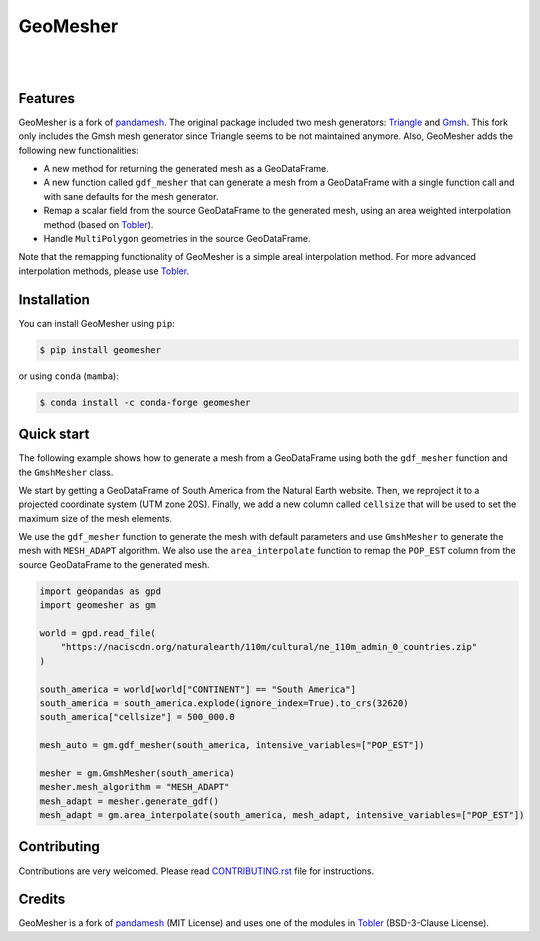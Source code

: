 GeoMesher
=========

.. image:: https://github.com/cheginit/geomesher/actions/workflows/test.yml/badge.svg
   :target: https://github.com/cheginit/geomesher/actions/workflows/test.yml
   :alt: CI

.. image:: https://img.shields.io/pypi/v/geomesher.svg
    :target: https://pypi.python.org/pypi/geomesher
    :alt: PyPi

.. image:: https://img.shields.io/conda/vn/conda-forge/geomesher.svg
    :target: https://anaconda.org/conda-forge/geomesher
    :alt: Conda Version

.. image:: https://codecov.io/gh/cheginit/geomesher/graph/badge.svg
    :target: https://codecov.io/gh/cheginit/geomesher
    :alt: CodeCov

.. image:: https://img.shields.io/pypi/pyversions/geomesher.svg
    :target: https://pypi.python.org/pypi/geomesher
    :alt: Python Versions

|

.. image:: https://static.pepy.tech/badge/geomesher
    :target: https://pepy.tech/project/geomesher
    :alt: Downloads

.. image:: https://www.codefactor.io/repository/github/cheginit/geomesher/badge/main
    :target: https://www.codefactor.io/repository/github/cheginit/geomesher/overview/main
    :alt: CodeFactor

.. image:: https://img.shields.io/badge/code%20style-black-000000.svg
    :target: https://github.com/psf/black
    :alt: black

.. image:: https://img.shields.io/badge/pre--commit-enabled-brightgreen?logo=pre-commit&logoColor=white
    :target: https://github.com/pre-commit/pre-commit
    :alt: pre-commit

|

Features
--------

GeoMesher is a fork of `pandamesh <https://github.com/Deltares/pandamesh>`__. The original
package included two mesh generators: `Triangle <https://www.cs.cmu.edu/~quake/triangle.html>`__
and `Gmsh <https://gmsh.info/>`__. This fork only includes the Gmsh mesh generator since
Triangle seems to be not maintained anymore. Also, GeoMesher adds the following new
functionalities:

* A new method for returning the generated mesh as a GeoDataFrame.
* A new function called ``gdf_mesher`` that can generate a mesh from a GeoDataFrame
  with a single function call and with sane defaults for the mesh generator.
* Remap a scalar field from the source GeoDataFrame to the generated mesh,
  using an area weighted interpolation method
  (based on `Tobler <https://github.com/pysal/tobler>`__).
* Handle ``MultiPolygon`` geometries in the source GeoDataFrame.

Note that the remapping functionality of GeoMesher is a simple areal interpolation method.
For more advanced interpolation methods, please use `Tobler <https://pysal.org/tobler/index.html>`__.

Installation
------------

You can install GeoMesher using ``pip``:

.. code-block:: console

    $ pip install geomesher

or using ``conda`` (``mamba``):

.. code-block:: console

    $ conda install -c conda-forge geomesher

Quick start
-----------

The following example shows how to generate a mesh from a GeoDataFrame
using both the ``gdf_mesher`` function and the ``GmshMesher`` class.

We start by getting a GeoDataFrame of South America from the Natural Earth website.
Then, we reproject it to a projected coordinate system (UTM zone 20S).
Finally, we add a new column called ``cellsize`` that will be used to set the
maximum size of the mesh elements.

We use the ``gdf_mesher`` function to generate the mesh with default parameters
and use ``GmshMesher`` to generate the mesh with ``MESH_ADAPT`` algorithm.
We also use the ``area_interpolate`` function to remap the ``POP_EST`` column
from the source GeoDataFrame to the generated mesh.

.. code:: python

    import geopandas as gpd
    import geomesher as gm

    world = gpd.read_file(
        "https://naciscdn.org/naturalearth/110m/cultural/ne_110m_admin_0_countries.zip"
    )

    south_america = world[world["CONTINENT"] == "South America"]
    south_america = south_america.explode(ignore_index=True).to_crs(32620)
    south_america["cellsize"] = 500_000.0

    mesh_auto = gm.gdf_mesher(south_america, intensive_variables=["POP_EST"])

    mesher = gm.GmshMesher(south_america)
    mesher.mesh_algorithm = "MESH_ADAPT"
    mesh_adapt = mesher.generate_gdf()
    mesh_adapt = gm.area_interpolate(south_america, mesh_adapt, intensive_variables=["POP_EST"])

.. image:: https://raw.githubusercontent.com/cheginit/geomesher/main/doc/source/_static/demo.png
  :target: https://github.com/cheginit/geomesher

Contributing
------------

Contributions are very welcomed. Please read
`CONTRIBUTING.rst <https://github.com/cheginit/pygeoogc/blob/main/CONTRIBUTING.rst>`__
file for instructions.

Credits
-------

GeoMesher is a fork of `pandamesh <https://github.com/Deltares/pandamesh>`__ (MIT License)
and uses one of the modules in
`Tobler <https://pysal.org/tobler/index.html>`__ (BSD-3-Clause License).
